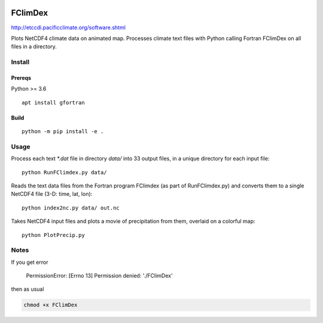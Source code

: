 .. image:: https://travis-ci.org/scivision/FClimDex.svg?branch=master)
   :target: https://travis-ci.org/scivision/FClimDex

========
FClimDex
========
http://etccdi.pacificclimate.org/software.shtml

Plots NetCDF4 climate data on animated map.
Processes climate text files with Python calling Fortran FClimDex on all files in a directory. 

Install
=======

Prereqs
-------
Python >= 3.6

::

    apt install gfortran


Build
-----

::

    python -m pip install -e .


Usage
=====
Process each text `*.dat` file in directory `data/` into 33 output files, in a unique directory for each input file::

    python RunFClimdex.py data/

Reads the text data files from the Fortran program FClimdex (as part of RunFClimdex.py) and converts them to a single NetCDF4 file (3-D: time, lat, lon)::

    python index2nc.py data/ out.nc

Takes NetCDF4 input files and plots a movie of precipitation from them, overlaid on a colorful map::

    python PlotPrecip.py



Notes
=====

If you get error

    PermissionError: [Errno 13] Permission denied: './FClimDex'

then as usual

.. code:: bash

    chmod +x FClimDex

